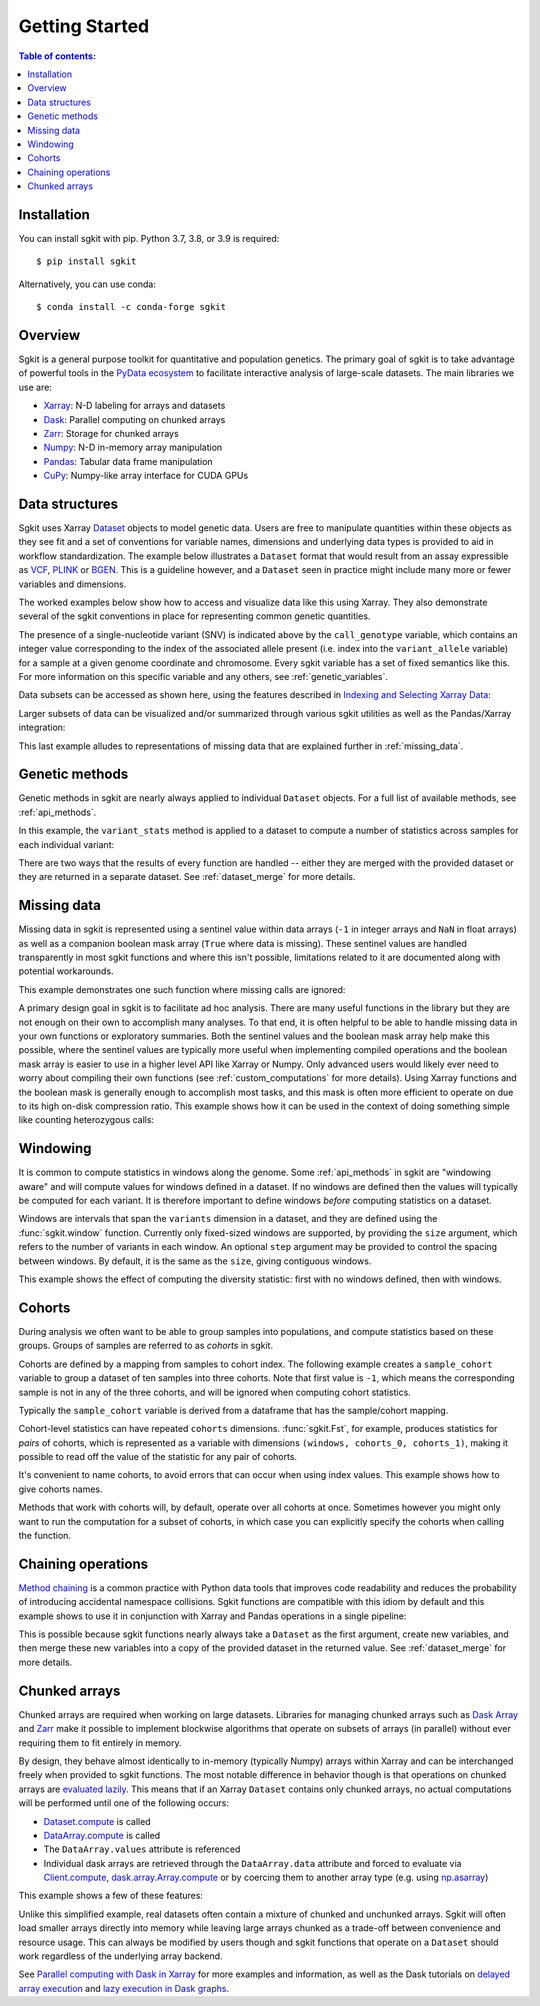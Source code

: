 .. _getting_started:

**********************
Getting Started
**********************

.. contents:: Table of contents:
   :local:

Installation
------------

You can install sgkit with pip. Python 3.7, 3.8, or 3.9 is required::

    $ pip install sgkit

Alternatively, you can use conda::

    $ conda install -c conda-forge sgkit

..

Overview
--------

Sgkit is a general purpose toolkit for quantitative and population genetics.
The primary goal of sgkit is to take advantage of powerful tools in the `PyData ecosystem <https://pydata.org/>`_
to facilitate interactive analysis of large-scale datasets. The main libraries we use are:

- `Xarray <http://xarray.pydata.org/en/stable/>`_: N-D labeling for arrays and datasets
- `Dask <https://docs.dask.org/en/latest/>`_: Parallel computing on chunked arrays
- `Zarr <https://zarr.readthedocs.io/en/stable/>`_: Storage for chunked arrays
- `Numpy <https://numpy.org/doc/stable/>`_: N-D in-memory array manipulation
- `Pandas <https://pandas.pydata.org/docs/>`_: Tabular data frame manipulation
- `CuPy <https://docs.cupy.dev/en/stable/>`_: Numpy-like array interface for CUDA GPUs

Data structures
---------------

Sgkit uses Xarray `Dataset <http://xarray.pydata.org/en/stable/data-structures.html#dataset>`_ objects to model genetic data.
Users are free to manipulate quantities within these objects as they see fit and a set of conventions for variable names,
dimensions and underlying data types is provided to aid in workflow standardization. The example below illustrates a
``Dataset`` format that would result from an assay expressible as `VCF <https://en.wikipedia.org/wiki/Variant_Call_Format>`_,
`PLINK <https://www.cog-genomics.org/plink2>`_ or `BGEN <https://www.well.ox.ac.uk/~gav/bgen_format/>`_.
This is a guideline however, and a ``Dataset`` seen in practice might include many more or fewer variables and dimensions.

..
  This image was generated as an export from https://docs.google.com/drawings/d/1NheB6LCvvkB4C0nAoSFwoYVZ3mtOPaseGmg_mZvcQ8I/edit?usp=sharing

.. image:: _static/data-structures-xarray.jpg
    :width: 600
    :align: center

The worked examples below show how to access and visualize data like this using Xarray. They also demonstrate
several of the sgkit conventions in place for representing common genetic quantities.

.. ipython:: python

    import sgkit as sg
    ds = sg.simulate_genotype_call_dataset(n_variant=1000, n_sample=250, n_contig=23, missing_pct=.1)
    ds

The presence of a single-nucleotide variant (SNV) is indicated above by the ``call_genotype`` variable, which contains
an integer value corresponding to the index of the associated allele present (i.e. index into the ``variant_allele`` variable)
for a sample at a given genome coordinate and chromosome. Every sgkit variable has a set of fixed semantics like this. For more
information on this specific variable and any others, see :ref:`genetic_variables`.

Data subsets can be accessed as shown here, using the features described in
`Indexing and Selecting Xarray Data <http://xarray.pydata.org/en/stable/indexing.html>`_:

.. ipython:: python

    import sgkit as sg
    ds = sg.simulate_genotype_call_dataset(n_variant=100, n_sample=50, n_contig=23, missing_pct=.1)

    # Subset the entire dataset to the first 10 variants/samples
    ds.isel(variants=slice(10), samples=slice(10))

    # Subset to a specific set of variables
    ds[['variant_allele', 'call_genotype']]

    # Extract a single variable
    ds.call_genotype[:3, :3]

    # Access the array underlying a single variable (this would return dask.array.Array if chunked)
    ds.call_genotype.data[:3, :3]

    # Access the alleles corresponding to the calls for the first variant and sample
    allele_indexes = ds.call_genotype[0, 0]
    allele_indexes

    ds.variant_allele[0, allele_indexes]

    # Get a single item from an array as a Python scalar
    ds.sample_id.item(0)

Larger subsets of data can be visualized and/or summarized through various
sgkit utilities as well as the Pandas/Xarray integration:

.. ipython:: python

    import sgkit as sg
    ds = sg.simulate_genotype_call_dataset(n_variant=1000, n_sample=250, missing_pct=.1)

    # Show genotype calls with domain-specific display logic
    sg.display_genotypes(ds, max_variants=8, max_samples=8)

    # A naive version of the above is also possible using only Xarray/Pandas and
    # illustrates the flexibility that comes from being able to transition into
    # and out of array/dataframe representations easily
    (ds.call_genotype[:5, :5].to_series()
        .unstack().where(lambda df: df >= 0, None).fillna('.')
        .astype(str).apply('/'.join, axis=1).unstack())

    # Show call rate distribution for each variant using Pandas
    df = ~ds.call_genotype_mask.to_dataframe()
    df.head(5)

    call_rates = df.groupby('variants').mean()
    call_rates

    @savefig call_rate_example.png width=6in height=3in
    call_rates.plot(kind='hist', bins=24, title='Call Rate Distribution', figsize=(6, 3))

This last example alludes to representations of missing data that are explained further in :ref:`missing_data`.

.. _genetic_methods:

Genetic methods
---------------

Genetic methods in sgkit are nearly always applied to individual ``Dataset`` objects.  For a full list of
available methods, see :ref:`api_methods`.

In this example, the ``variant_stats`` method is applied to a dataset to compute a number of statistics
across samples for each individual variant:

.. ipython:: python

    import sgkit as sg
    ds = sg.simulate_genotype_call_dataset(n_variant=100, n_sample=50, missing_pct=.1)
    sg.variant_stats(ds, merge=False)

There are two ways that the results of every function are handled -- either they are merged with the provided
dataset or they are returned in a separate dataset.  See :ref:`dataset_merge` for more details.

.. _missing_data:

Missing data
------------

Missing data in sgkit is represented using a sentinel value within data arrays
(``-1`` in integer arrays and ``NaN`` in float arrays) as well as a companion boolean mask array
(``True`` where data is missing).  These sentinel values are handled transparently in
most sgkit functions and where this isn't possible, limitations related to it are documented
along with potential workarounds.

This example demonstrates one such function where missing calls are ignored:

.. ipython:: python

    import sgkit as sg
    ds = sg.simulate_genotype_call_dataset(n_variant=1, n_sample=4, n_ploidy=2, missing_pct=.3, seed=4)
    ds.call_genotype

    # Here, you can see that the missing calls above are not included in the allele counts
    sg.count_variant_alleles(ds).variant_allele_count


A primary design goal in sgkit is to facilitate ad hoc analysis. There are many useful functions in
the library but they are not enough on their own to accomplish many analyses. To that end, it is
often helpful to be able to handle missing data in your own functions or exploratory summaries.
Both the sentinel values and the boolean mask array help make this possible, where the sentinel values
are typically more useful when implementing compiled operations and the boolean mask array is easier to use
in a higher level API like Xarray or Numpy.  Only advanced users would likely ever need to worry
about compiling their own functions (see :ref:`custom_computations` for more details).
Using Xarray functions and the boolean mask is generally enough to accomplish most tasks, and this
mask is often more efficient to operate on due to its high on-disk compression ratio.  This example
shows how it can be used in the context of doing something simple like counting heterozygous calls:

.. ipython:: python

    import sgkit as sg
    import xarray as xr
    ds = sg.simulate_genotype_call_dataset(n_variant=1, n_sample=4, n_ploidy=2, missing_pct=.2, seed=2)
    # This array contains the allele indexes called for a sample
    ds.call_genotype

    # This array represents only locations where the above calls are missing
    ds.call_genotype_mask

    # Determine which calls are heterozygous
    is_heterozygous = (ds.call_genotype[..., 0] != ds.call_genotype[..., 1])
    is_heterozygous

    # Count the number of heterozygous samples for the lone variant
    is_heterozygous.sum().item(0)

    # This is almost correct except that the calls for the first sample aren't
    # really heterozygous, one of them is just missing.  Conditional logic like
    # this can be used to isolate those values and replace them in the result:
    xr.where(ds.call_genotype_mask.any(dim='ploidy'), False, is_heterozygous).sum().item(0)

    # Now the result is correct -- only the third sample is heterozygous so the count should be 1.
    # This how many sgkit functions handle missing data internally:
    sg.variant_stats(ds).variant_n_het.item(0)

Windowing
---------

It is common to compute statistics in windows along the genome. Some :ref:`api_methods` in sgkit
are "windowing aware" and will compute values for windows defined in a dataset. If no windows
are defined then the values will typically be computed for each variant. It is therefore
important to define windows *before* computing statistics on a dataset.

Windows are intervals that span the ``variants`` dimension in a dataset, and they are defined
using the :func:`sgkit.window` function. Currently only fixed-sized windows are supported, by
providing the ``size`` argument, which refers to the number of variants in each window. An
optional ``step`` argument may be provided to control the spacing between windows. By default,
it is the same as the ``size``, giving contiguous windows.

This example shows the effect of computing the diversity statistic: first with no windows defined,
then with windows.

.. ipython:: python
    :okwarning:

    import sgkit as sg
    import xarray as xr
    ds = sg.simulate_genotype_call_dataset(n_variant=100, n_sample=50)

    # Define a single cohort for all samples
    ds["sample_cohort"] = xr.DataArray(np.full(ds.dims['samples'], 0), dims="samples")

    # The diversity statistic is computed for every variant since no windows are defined
    sg.diversity(ds, merge=False)

    # Define windows of size 20 variants. This creates a new dimension called `windows`, and
    # some new variables for internal use.
    ds = sg.window(ds, size=20)

    # The diversity statistic is now computed for every window
    sg.diversity(ds, merge=False)

Cohorts
-------

During analysis we often want to be able to group samples into populations, and compute statistics
based on these groups. Groups of samples are referred to as *cohorts* in sgkit.

Cohorts are defined by a mapping from samples to cohort index. The following example creates
a ``sample_cohort`` variable to group a dataset of ten samples into three cohorts. Note that first
value is ``-1``, which means the corresponding sample is not in any of the three cohorts, and
will be ignored when computing cohort statistics.

.. ipython:: python
    :okwarning:

    import sgkit as sg
    import xarray as xr
    ds = sg.simulate_genotype_call_dataset(n_variant=100, n_sample=10)
    ds["sample_cohort"] = xr.DataArray(np.array([-1, 0, 1, 1, 1, 1, 0, 2, 2, 2]), dims="samples")

Typically the ``sample_cohort`` variable is derived from a dataframe that has the sample/cohort
mapping.

Cohort-level statistics can have repeated ``cohorts`` dimensions. :func:`sgkit.Fst`, for example,
produces statistics for *pairs* of cohorts, which is represented as a variable with dimensions
``(windows, cohorts_0, cohorts_1)``, making it possible to read off the value of the statistic
for any pair of cohorts.

It's convenient to name cohorts, to avoid errors that can occur when using index values. This
example shows how to give cohorts names.

.. ipython:: python
    :okwarning:

    ds = sg.window(ds, size=20)
    ds = sg.Fst(ds)

    cohort_names = ["Africa", "Asia", "Europe"]
    ds = ds.assign_coords({"cohorts_0": cohort_names, "cohorts_1": cohort_names})
    ds.stat_Fst.sel(cohorts_0="Africa", cohorts_1="Asia").values

Methods that work with cohorts will, by default, operate over all cohorts at once. Sometimes
however you might only want to run the computation for a subset of cohorts, in which case you can
explicitly specify the cohorts when calling the function.

Chaining operations
-------------------

`Method chaining <https://tomaugspurger.github.io/method-chaining.html>`_ is a common practice with Python
data tools that improves code readability and reduces the probability of introducing accidental namespace collisions.
Sgkit functions are compatible with this idiom by default and this example shows to use it in conjunction with
Xarray and Pandas operations in a single pipeline:

.. ipython:: python
    :okwarning:

    import sgkit as sg
    ds = sg.simulate_genotype_call_dataset(n_variant=100, n_sample=50, missing_pct=.1)

    # Use `pipe` to apply a single sgkit function to a dataset
    ds_qc = ds.pipe(sg.variant_stats).drop_dims('samples')
    ds_qc

    # Show statistics for one of the arrays to be used as a filter
    ds_qc.variant_call_rate.to_series().describe()

    # Build a pipeline that filters on call rate and computes Fst between two cohorts
    # for windows of size 20 variants
    (
        ds
        # Add call rate and other statistics
        .pipe(sg.variant_stats)
        # Apply filter to include variants present across > 80% of samples
        .pipe(lambda ds: ds.sel(variants=ds.variant_call_rate > .8))
        # Create windows of size 20 variants
        .pipe(lambda ds: sg.window(ds, size=20))
        # Assign a "cohort" variable that splits samples into two groups
        .assign(sample_cohort=np.repeat([0, 1], ds.dims['samples'] // 2))
        # Compute Fst between the groups
        .pipe(sg.Fst)
        # Extract the Fst values for cohort pairs
        .stat_Fst.values
    )

This is possible because sgkit functions nearly always take a ``Dataset`` as the first argument, create new
variables, and then merge these new variables into a copy of the provided dataset in the returned value.
See :ref:`dataset_merge` for more details.

Chunked arrays
--------------

Chunked arrays are required when working on large datasets. Libraries for managing chunked arrays such as `Dask Array <https://docs.dask.org/en/latest/array.html>`_
and `Zarr <https://zarr.readthedocs.io/en/stable/>`_ make it possible to implement blockwise algorithms that operate
on subsets of arrays (in parallel) without ever requiring them to fit entirely in memory.

By design, they behave almost identically to in-memory (typically Numpy) arrays within Xarray and can be interchanged freely when provided
to sgkit functions. The most notable difference in behavior though is that operations on chunked arrays are `evaluated lazily <https://tutorial.dask.org/01x_lazy.html>`_.
This means that if an Xarray ``Dataset`` contains only chunked arrays, no actual computations will be performed
until one of the following occurs:

- `Dataset.compute <http://xarray.pydata.org/en/stable/generated/xarray.Dataset.compute.html>`_ is called
- `DataArray.compute <http://xarray.pydata.org/en/stable/generated/xarray.DataArray.compute.html>`_ is called
- The ``DataArray.values`` attribute is referenced
- Individual dask arrays are retrieved through the ``DataArray.data`` attribute and forced to evaluate via `Client.compute <https://distributed.dask.org/en/latest/api.html#distributed.Client.compute>`_, `dask.array.Array.compute <https://tutorial.dask.org/03_array.html#Example>`_ or by coercing them to another array type (e.g. using `np.asarray <https://numpy.org/doc/stable/reference/generated/numpy.asarray.html>`_)

This example shows a few of these features:

.. ipython:: python

    import sgkit as sg
    ds = sg.simulate_genotype_call_dataset(n_variant=100, n_sample=50, missing_pct=.1)

    # Chunk our original in-memory dataset using a blocksize of 50 in all dimensions.
    ds = ds.chunk(chunks=50)
    ds

    # Show the chunked array representing base pair position
    ds.variant_position

    # Call compute via the dask.array API
    ds.variant_position.data.compute()[:5]

    # Coerce to numpy via Xarray
    ds.variant_position.values[:5]

    # Compute without unboxing from xarray.DataArray
    ds.variant_position.compute()[:5]


Unlike this simplified example, real datasets often contain a mixture of chunked and unchunked arrays. Sgkit
will often load smaller arrays directly into memory while leaving large arrays chunked as a trade-off between
convenience and resource usage. This can always be modified by users though and sgkit functions that operate
on a ``Dataset`` should work regardless of the underlying array backend.


See `Parallel computing with Dask in Xarray <http://xarray.pydata.org/en/stable/dask.html#parallel-computing-with-dask>`_
for more examples and information, as well as the Dask tutorials on
`delayed array execution <https://tutorial.dask.org/03_array.html#dask.array-contains-these-algorithms>`_ and
`lazy execution in Dask graphs <https://tutorial.dask.org/01x_lazy.html>`_.
